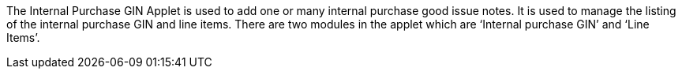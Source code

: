 The Internal Purchase GIN Applet is used to add one or many internal purchase good issue notes. It is used to manage the listing of the internal purchase GIN and line items. There are two modules in the applet which are ‘Internal purchase GIN’ and ‘Line Items’. 